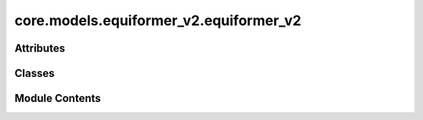 core.models.equiformer_v2.equiformer_v2
=======================================

.. py:module:: core.models.equiformer_v2.equiformer_v2


Attributes
----------

.. autoapisummary::

   core.models.equiformer_v2.equiformer_v2._AVG_NUM_NODES
   core.models.equiformer_v2.equiformer_v2._AVG_DEGREE


Classes
-------

.. autoapisummary::

   core.models.equiformer_v2.equiformer_v2.EquiformerV2
   core.models.equiformer_v2.equiformer_v2.EquiformerV2Backbone
   core.models.equiformer_v2.equiformer_v2.EquiformerV2EnergyHead
   core.models.equiformer_v2.equiformer_v2.EquiformerV2ForceHead


Module Contents
---------------

.. py:data:: _AVG_NUM_NODES
   :value: 77.81317


.. py:data:: _AVG_DEGREE
   :value: 23.395238876342773


.. py:class:: EquiformerV2(use_pbc: bool = True, regress_forces: bool = True, otf_graph: bool = True, max_neighbors: int = 500, max_radius: float = 5.0, max_num_elements: int = 90, num_layers: int = 12, sphere_channels: int = 128, attn_hidden_channels: int = 128, num_heads: int = 8, attn_alpha_channels: int = 32, attn_value_channels: int = 16, ffn_hidden_channels: int = 512, norm_type: str = 'rms_norm_sh', lmax_list: list[int] | None = None, mmax_list: list[int] | None = None, grid_resolution: int | None = None, num_sphere_samples: int = 128, edge_channels: int = 128, use_atom_edge_embedding: bool = True, share_atom_edge_embedding: bool = False, use_m_share_rad: bool = False, distance_function: str = 'gaussian', num_distance_basis: int = 512, attn_activation: str = 'scaled_silu', use_s2_act_attn: bool = False, use_attn_renorm: bool = True, ffn_activation: str = 'scaled_silu', use_gate_act: bool = False, use_grid_mlp: bool = False, use_sep_s2_act: bool = True, alpha_drop: float = 0.1, drop_path_rate: float = 0.05, proj_drop: float = 0.0, weight_init: str = 'normal', enforce_max_neighbors_strictly: bool = True, avg_num_nodes: float | None = None, avg_degree: float | None = None, use_energy_lin_ref: bool | None = False, load_energy_lin_ref: bool | None = False)

   Bases: :py:obj:`torch.nn.Module`, :py:obj:`fairchem.core.models.base.GraphModelMixin`


   Equiformer with graph attention built upon SO(2) convolution and feedforward network built upon S2 activation

   :param use_pbc: Use periodic boundary conditions
   :type use_pbc: bool
   :param regress_forces: Compute forces
   :type regress_forces: bool
   :param otf_graph: Compute graph On The Fly (OTF)
   :type otf_graph: bool
   :param max_neighbors: Maximum number of neighbors per atom
   :type max_neighbors: int
   :param max_radius: Maximum distance between nieghboring atoms in Angstroms
   :type max_radius: float
   :param max_num_elements: Maximum atomic number
   :type max_num_elements: int
   :param num_layers: Number of layers in the GNN
   :type num_layers: int
   :param sphere_channels: Number of spherical channels (one set per resolution)
   :type sphere_channels: int
   :param attn_hidden_channels: Number of hidden channels used during SO(2) graph attention
   :type attn_hidden_channels: int
   :param num_heads: Number of attention heads
   :type num_heads: int
   :param attn_alpha_head: Number of channels for alpha vector in each attention head
   :type attn_alpha_head: int
   :param attn_value_head: Number of channels for value vector in each attention head
   :type attn_value_head: int
   :param ffn_hidden_channels: Number of hidden channels used during feedforward network
   :type ffn_hidden_channels: int
   :param norm_type: Type of normalization layer (['layer_norm', 'layer_norm_sh', 'rms_norm_sh'])
   :type norm_type: str
   :param lmax_list: List of maximum degree of the spherical harmonics (1 to 10)
   :type lmax_list: int
   :param mmax_list: List of maximum order of the spherical harmonics (0 to lmax)
   :type mmax_list: int
   :param grid_resolution: Resolution of SO3_Grid
   :type grid_resolution: int
   :param num_sphere_samples: Number of samples used to approximate the integration of the sphere in the output blocks
   :type num_sphere_samples: int
   :param edge_channels: Number of channels for the edge invariant features
   :type edge_channels: int
   :param use_atom_edge_embedding: Whether to use atomic embedding along with relative distance for edge scalar features
   :type use_atom_edge_embedding: bool
   :param share_atom_edge_embedding: Whether to share `atom_edge_embedding` across all blocks
   :type share_atom_edge_embedding: bool
   :param use_m_share_rad: Whether all m components within a type-L vector of one channel share radial function weights
   :type use_m_share_rad: bool
   :param distance_function: Basis function used for distances
   :type distance_function: "gaussian", "sigmoid", "linearsigmoid", "silu"
   :param attn_activation: Type of activation function for SO(2) graph attention
   :type attn_activation: str
   :param use_s2_act_attn: Whether to use attention after S2 activation. Otherwise, use the same attention as Equiformer
   :type use_s2_act_attn: bool
   :param use_attn_renorm: Whether to re-normalize attention weights
   :type use_attn_renorm: bool
   :param ffn_activation: Type of activation function for feedforward network
   :type ffn_activation: str
   :param use_gate_act: If `True`, use gate activation. Otherwise, use S2 activation
   :type use_gate_act: bool
   :param use_grid_mlp: If `True`, use projecting to grids and performing MLPs for FFNs.
   :type use_grid_mlp: bool
   :param use_sep_s2_act: If `True`, use separable S2 activation when `use_gate_act` is False.
   :type use_sep_s2_act: bool
   :param alpha_drop: Dropout rate for attention weights
   :type alpha_drop: float
   :param drop_path_rate: Drop path rate
   :type drop_path_rate: float
   :param proj_drop: Dropout rate for outputs of attention and FFN in Transformer blocks
   :type proj_drop: float
   :param weight_init: ['normal', 'uniform'] initialization of weights of linear layers except those in radial functions
   :type weight_init: str
   :param enforce_max_neighbors_strictly: When edges are subselected based on the `max_neighbors` arg, arbitrarily select amongst equidistant / degenerate edges to have exactly the correct number.
   :type enforce_max_neighbors_strictly: bool
   :param avg_num_nodes: Average number of nodes per graph
   :type avg_num_nodes: float
   :param avg_degree: Average degree of nodes in the graph
   :type avg_degree: float
   :param use_energy_lin_ref: Whether to add the per-atom energy references during prediction.
                              During training and validation, this should be kept `False` since we use the `lin_ref` parameter in the OC22 dataloader to subtract the per-atom linear references from the energy targets.
                              During prediction (where we don't have energy targets), this can be set to `True` to add the per-atom linear references to the predicted energies.
   :type use_energy_lin_ref: bool
   :param load_energy_lin_ref: Whether to add nn.Parameters for the per-element energy references.
                               This additional flag is there to ensure compatibility when strict-loading checkpoints, since the `use_energy_lin_ref` flag can be either True or False even if the model is trained with linear references.
                               You can't have use_energy_lin_ref = True and load_energy_lin_ref = False, since the model will not have the parameters for the linear references. All other combinations are fine.
   :type load_energy_lin_ref: bool


   .. py:attribute:: use_pbc


   .. py:attribute:: regress_forces


   .. py:attribute:: otf_graph


   .. py:attribute:: max_neighbors


   .. py:attribute:: max_radius


   .. py:attribute:: cutoff


   .. py:attribute:: max_num_elements


   .. py:attribute:: num_layers


   .. py:attribute:: sphere_channels


   .. py:attribute:: attn_hidden_channels


   .. py:attribute:: num_heads


   .. py:attribute:: attn_alpha_channels


   .. py:attribute:: attn_value_channels


   .. py:attribute:: ffn_hidden_channels


   .. py:attribute:: norm_type


   .. py:attribute:: lmax_list


   .. py:attribute:: mmax_list


   .. py:attribute:: grid_resolution


   .. py:attribute:: num_sphere_samples


   .. py:attribute:: edge_channels


   .. py:attribute:: use_atom_edge_embedding


   .. py:attribute:: share_atom_edge_embedding


   .. py:attribute:: use_m_share_rad


   .. py:attribute:: distance_function


   .. py:attribute:: num_distance_basis


   .. py:attribute:: attn_activation


   .. py:attribute:: use_s2_act_attn


   .. py:attribute:: use_attn_renorm


   .. py:attribute:: ffn_activation


   .. py:attribute:: use_gate_act


   .. py:attribute:: use_grid_mlp


   .. py:attribute:: use_sep_s2_act


   .. py:attribute:: alpha_drop


   .. py:attribute:: drop_path_rate


   .. py:attribute:: proj_drop


   .. py:attribute:: avg_num_nodes


   .. py:attribute:: avg_degree


   .. py:attribute:: use_energy_lin_ref


   .. py:attribute:: load_energy_lin_ref


   .. py:attribute:: weight_init


   .. py:attribute:: enforce_max_neighbors_strictly


   .. py:attribute:: device
      :value: 'cpu'



   .. py:attribute:: grad_forces
      :value: False



   .. py:attribute:: num_resolutions
      :type:  int


   .. py:attribute:: sphere_channels_all
      :type:  int


   .. py:attribute:: sphere_embedding


   .. py:attribute:: edge_channels_list


   .. py:attribute:: SO3_rotation


   .. py:attribute:: mappingReduced


   .. py:attribute:: SO3_grid


   .. py:attribute:: edge_degree_embedding


   .. py:attribute:: blocks


   .. py:attribute:: norm


   .. py:attribute:: energy_block


   .. py:method:: _init_gp_partitions(atomic_numbers_full, data_batch_full, edge_index, edge_distance, edge_distance_vec)

      Graph Parallel
      This creates the required partial tensors for each rank given the full tensors.
      The tensors are split on the dimension along the node index using node_partition.



   .. py:method:: forward(data)


   .. py:method:: _init_edge_rot_mat(data, edge_index, edge_distance_vec)


   .. py:property:: num_params


   .. py:method:: _init_weights(m)


   .. py:method:: _uniform_init_rad_func_linear_weights(m)


   .. py:method:: _uniform_init_linear_weights(m)


   .. py:method:: no_weight_decay() -> set

      Returns a list of parameters with no weight decay.



.. py:class:: EquiformerV2Backbone(use_pbc: bool = True, regress_forces: bool = True, otf_graph: bool = True, max_neighbors: int = 500, max_radius: float = 5.0, max_num_elements: int = 90, num_layers: int = 12, sphere_channels: int = 128, attn_hidden_channels: int = 128, num_heads: int = 8, attn_alpha_channels: int = 32, attn_value_channels: int = 16, ffn_hidden_channels: int = 512, norm_type: str = 'rms_norm_sh', lmax_list: list[int] | None = None, mmax_list: list[int] | None = None, grid_resolution: int | None = None, num_sphere_samples: int = 128, edge_channels: int = 128, use_atom_edge_embedding: bool = True, share_atom_edge_embedding: bool = False, use_m_share_rad: bool = False, distance_function: str = 'gaussian', num_distance_basis: int = 512, attn_activation: str = 'scaled_silu', use_s2_act_attn: bool = False, use_attn_renorm: bool = True, ffn_activation: str = 'scaled_silu', use_gate_act: bool = False, use_grid_mlp: bool = False, use_sep_s2_act: bool = True, alpha_drop: float = 0.1, drop_path_rate: float = 0.05, proj_drop: float = 0.0, weight_init: str = 'normal', enforce_max_neighbors_strictly: bool = True, avg_num_nodes: float | None = None, avg_degree: float | None = None, use_energy_lin_ref: bool | None = False, load_energy_lin_ref: bool | None = False)

   Bases: :py:obj:`EquiformerV2`, :py:obj:`fairchem.core.models.base.BackboneInterface`


   Equiformer with graph attention built upon SO(2) convolution and feedforward network built upon S2 activation

   :param use_pbc: Use periodic boundary conditions
   :type use_pbc: bool
   :param regress_forces: Compute forces
   :type regress_forces: bool
   :param otf_graph: Compute graph On The Fly (OTF)
   :type otf_graph: bool
   :param max_neighbors: Maximum number of neighbors per atom
   :type max_neighbors: int
   :param max_radius: Maximum distance between nieghboring atoms in Angstroms
   :type max_radius: float
   :param max_num_elements: Maximum atomic number
   :type max_num_elements: int
   :param num_layers: Number of layers in the GNN
   :type num_layers: int
   :param sphere_channels: Number of spherical channels (one set per resolution)
   :type sphere_channels: int
   :param attn_hidden_channels: Number of hidden channels used during SO(2) graph attention
   :type attn_hidden_channels: int
   :param num_heads: Number of attention heads
   :type num_heads: int
   :param attn_alpha_head: Number of channels for alpha vector in each attention head
   :type attn_alpha_head: int
   :param attn_value_head: Number of channels for value vector in each attention head
   :type attn_value_head: int
   :param ffn_hidden_channels: Number of hidden channels used during feedforward network
   :type ffn_hidden_channels: int
   :param norm_type: Type of normalization layer (['layer_norm', 'layer_norm_sh', 'rms_norm_sh'])
   :type norm_type: str
   :param lmax_list: List of maximum degree of the spherical harmonics (1 to 10)
   :type lmax_list: int
   :param mmax_list: List of maximum order of the spherical harmonics (0 to lmax)
   :type mmax_list: int
   :param grid_resolution: Resolution of SO3_Grid
   :type grid_resolution: int
   :param num_sphere_samples: Number of samples used to approximate the integration of the sphere in the output blocks
   :type num_sphere_samples: int
   :param edge_channels: Number of channels for the edge invariant features
   :type edge_channels: int
   :param use_atom_edge_embedding: Whether to use atomic embedding along with relative distance for edge scalar features
   :type use_atom_edge_embedding: bool
   :param share_atom_edge_embedding: Whether to share `atom_edge_embedding` across all blocks
   :type share_atom_edge_embedding: bool
   :param use_m_share_rad: Whether all m components within a type-L vector of one channel share radial function weights
   :type use_m_share_rad: bool
   :param distance_function: Basis function used for distances
   :type distance_function: "gaussian", "sigmoid", "linearsigmoid", "silu"
   :param attn_activation: Type of activation function for SO(2) graph attention
   :type attn_activation: str
   :param use_s2_act_attn: Whether to use attention after S2 activation. Otherwise, use the same attention as Equiformer
   :type use_s2_act_attn: bool
   :param use_attn_renorm: Whether to re-normalize attention weights
   :type use_attn_renorm: bool
   :param ffn_activation: Type of activation function for feedforward network
   :type ffn_activation: str
   :param use_gate_act: If `True`, use gate activation. Otherwise, use S2 activation
   :type use_gate_act: bool
   :param use_grid_mlp: If `True`, use projecting to grids and performing MLPs for FFNs.
   :type use_grid_mlp: bool
   :param use_sep_s2_act: If `True`, use separable S2 activation when `use_gate_act` is False.
   :type use_sep_s2_act: bool
   :param alpha_drop: Dropout rate for attention weights
   :type alpha_drop: float
   :param drop_path_rate: Drop path rate
   :type drop_path_rate: float
   :param proj_drop: Dropout rate for outputs of attention and FFN in Transformer blocks
   :type proj_drop: float
   :param weight_init: ['normal', 'uniform'] initialization of weights of linear layers except those in radial functions
   :type weight_init: str
   :param enforce_max_neighbors_strictly: When edges are subselected based on the `max_neighbors` arg, arbitrarily select amongst equidistant / degenerate edges to have exactly the correct number.
   :type enforce_max_neighbors_strictly: bool
   :param avg_num_nodes: Average number of nodes per graph
   :type avg_num_nodes: float
   :param avg_degree: Average degree of nodes in the graph
   :type avg_degree: float
   :param use_energy_lin_ref: Whether to add the per-atom energy references during prediction.
                              During training and validation, this should be kept `False` since we use the `lin_ref` parameter in the OC22 dataloader to subtract the per-atom linear references from the energy targets.
                              During prediction (where we don't have energy targets), this can be set to `True` to add the per-atom linear references to the predicted energies.
   :type use_energy_lin_ref: bool
   :param load_energy_lin_ref: Whether to add nn.Parameters for the per-element energy references.
                               This additional flag is there to ensure compatibility when strict-loading checkpoints, since the `use_energy_lin_ref` flag can be either True or False even if the model is trained with linear references.
                               You can't have use_energy_lin_ref = True and load_energy_lin_ref = False, since the model will not have the parameters for the linear references. All other combinations are fine.
   :type load_energy_lin_ref: bool


   .. py:method:: forward(data: torch_geometric.data.batch.Batch) -> dict[str, torch.Tensor]

      Backbone forward.

      :param data: Atomic systems as input
      :type data: DataBatch

      :returns: **embedding** -- Return backbone embeddings for the given input
      :rtype: dict[str->torch.Tensor]



.. py:class:: EquiformerV2EnergyHead(backbone)

   Bases: :py:obj:`torch.nn.Module`, :py:obj:`fairchem.core.models.base.HeadInterface`


   Base class for all neural network modules.

   Your models should also subclass this class.

   Modules can also contain other Modules, allowing to nest them in
   a tree structure. You can assign the submodules as regular attributes::

       import torch.nn as nn
       import torch.nn.functional as F

       class Model(nn.Module):
           def __init__(self):
               super().__init__()
               self.conv1 = nn.Conv2d(1, 20, 5)
               self.conv2 = nn.Conv2d(20, 20, 5)

           def forward(self, x):
               x = F.relu(self.conv1(x))
               return F.relu(self.conv2(x))

   Submodules assigned in this way will be registered, and will have their
   parameters converted too when you call :meth:`to`, etc.

   .. note::
       As per the example above, an ``__init__()`` call to the parent class
       must be made before assignment on the child.

   :ivar training: Boolean represents whether this module is in training or
                   evaluation mode.
   :vartype training: bool


   .. py:attribute:: avg_num_nodes


   .. py:attribute:: energy_block


   .. py:method:: forward(data: torch_geometric.data.batch.Batch, emb: dict[str, torch.Tensor | fairchem.core.models.base.GraphData])

      Head forward.

      :param data: Atomic systems as input
      :type data: DataBatch
      :param emb: Embeddings of the input as generated by the backbone
      :type emb: dict[str->torch.Tensor]

      :returns: **outputs** -- Return one or more targets generated by this head
      :rtype: dict[str->torch.Tensor]



.. py:class:: EquiformerV2ForceHead(backbone)

   Bases: :py:obj:`torch.nn.Module`, :py:obj:`fairchem.core.models.base.HeadInterface`


   Base class for all neural network modules.

   Your models should also subclass this class.

   Modules can also contain other Modules, allowing to nest them in
   a tree structure. You can assign the submodules as regular attributes::

       import torch.nn as nn
       import torch.nn.functional as F

       class Model(nn.Module):
           def __init__(self):
               super().__init__()
               self.conv1 = nn.Conv2d(1, 20, 5)
               self.conv2 = nn.Conv2d(20, 20, 5)

           def forward(self, x):
               x = F.relu(self.conv1(x))
               return F.relu(self.conv2(x))

   Submodules assigned in this way will be registered, and will have their
   parameters converted too when you call :meth:`to`, etc.

   .. note::
       As per the example above, an ``__init__()`` call to the parent class
       must be made before assignment on the child.

   :ivar training: Boolean represents whether this module is in training or
                   evaluation mode.
   :vartype training: bool


   .. py:attribute:: force_block


   .. py:method:: forward(data: torch_geometric.data.batch.Batch, emb: dict[str, torch.Tensor])

      Head forward.

      :param data: Atomic systems as input
      :type data: DataBatch
      :param emb: Embeddings of the input as generated by the backbone
      :type emb: dict[str->torch.Tensor]

      :returns: **outputs** -- Return one or more targets generated by this head
      :rtype: dict[str->torch.Tensor]



